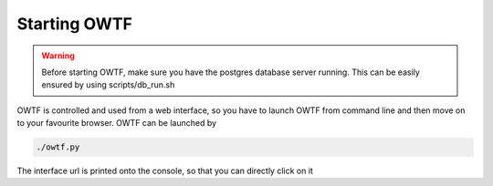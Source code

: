 Starting OWTF
=============

.. warning::
    Before starting OWTF, make sure you have the postgres database server running.
    This can be easily ensured by using scripts/db_run.sh

OWTF is controlled and used from a web interface, so you have to launch OWTF from
command line and then move on to your favourite browser. OWTF can be launched by

.. code-block:: bash

    ./owtf.py

The interface url is printed onto the console, so that you can directly click on it

